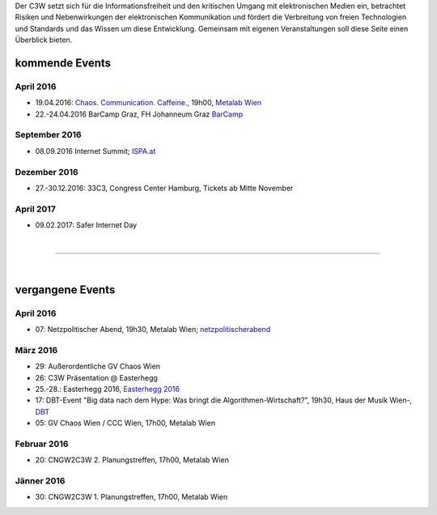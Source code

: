 .. link:
.. description:
.. tags: Events
.. date: 2016/04/07 16:22:53
.. title: 
.. slug: events

Der C3W setzt sich für die Informationsfreiheit und den kritischen Umgang mit elektronischen Medien ein, betrachtet Risiken und Nebenwirkungen der elektronischen Kommunikation und fördert die Verbreitung von freien Technologien und Standards und das Wissen um diese Entwicklung. Gemeinsam mit eigenen Veranstaltungen soll diese Seite einen Überblick bieten.

kommende Events
===============

April 2016
----------
* 19.04.2016: `Chaos. Communication. Caffeine. <https://metalab.at/wiki/CCC_Wien>`_, 19h00, `Metalab Wien <http://metalab.at>`_ 
* 22.-24.04.2016 BarCamp Graz, FH Johanneum Graz `BarCamp <http://barcamp-graz.at/>`_ 

September 2016
--------------
* 08.09.2016 Internet Summit; `ISPA.at <https://www.ispa.at/news-events/internet-summit-austria.html>`_ 

Dezember 2016
-------------
* 27.-30.12.2016: 33C3, Congress Center Hamburg, Tickets ab Mitte November

April 2017
----------
* 09.02.2017: Safer Internet Day

|

-------------------

|

vergangene Events
=================


April 2016
----------
* 07: Netzpolitischer Abend, 19h30, Metalab Wien; `netzpolitischerabend <https://netzpolitischerabend.wordpress.com/>`_

März 2016
---------
* 29: Außerordentliche GV Chaos Wien
* 26: C3W Präsentation @ Easterhegg
* 25.-28.: Easterhegg 2016, `Easterhegg 2016 <https://eh16.easterhegg.eu/>`_
* 17: DBT-Event "Big data nach dem Hype: Was bringt die Algorithmen-Wirtschaft?", 19h30, Haus der Musik Wien-, `DBT <http://www.dbt.at/Site/index.html>`_
* 05: GV Chaos Wien / CCC Wien, 17h00, Metalab Wien

Februar 2016
------------
* 20: CNGW2C3W 2. Planungstreffen, 17h00, Metalab Wien

Jänner 2016
-----------
* 30: CNGW2C3W 1. Planungstreffen, 17h00, Metalab Wien


